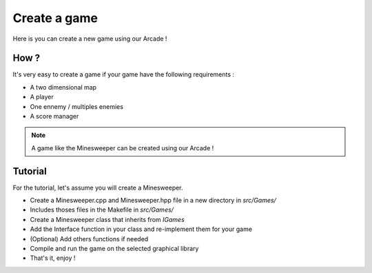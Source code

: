 Create a game
=============

Here is you can create a new game using our Arcade !


How ?
-----

It's very easy to create a game if your game have the following requirements :

- A two dimensional map
- A player
- One ennemy / multiples enemies
- A score manager

.. note::

    A game like the Minesweeper can be created using our Arcade !

Tutorial
--------

For the tutorial, let's assume you will create a Minesweeper.

- Create a Minesweeper.cpp and Minesweeper.hpp file in a new directory in *src/Games/*
- Includes thoses files in the Makefile in *src/Games/*
- Create a Minesweeper class that inherits from *IGames*
- Add the Interface function in your class and re-implement them for your game
- (Optional) Add others functions if needed
- Compile and run the game on the selected graphical library
- That's it, enjoy !